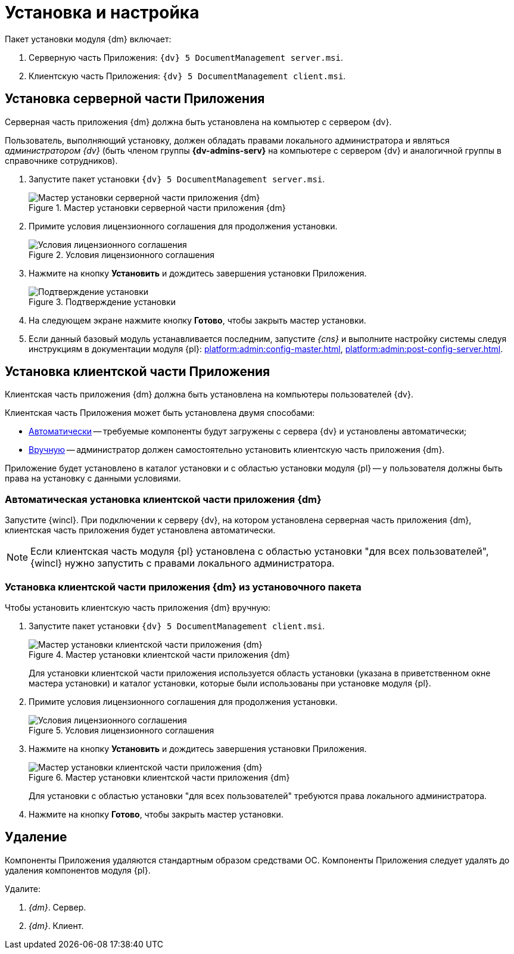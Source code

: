 = Установка и настройка

.Пакет установки модуля {dm} включает:
. Серверную часть Приложения: `{dv} 5 DocumentManagement server.msi`.
. Клиентскую часть Приложения: `{dv} 5 DocumentManagement client.msi`.

[#install-server]
== Установка серверной части Приложения

Серверная часть приложения {dm} должна быть установлена на компьютер с сервером {dv}.

Пользователь, выполняющий установку, должен обладать правами локального администратора и являться _администратором {dv}_ (быть членом группы *{dv-admins-serv}* на компьютере с сервером {dv} и аналогичной группы в справочнике сотрудников).

. Запустите пакет установки `{dv} 5 DocumentManagement server.msi`.
+
.Мастер установки серверной части приложения {dm}
image::install-server-hello.png[Мастер установки серверной части приложения {dm}]
+
. Примите условия лицензионного соглашения для продолжения установки.
+
.Условия лицензионного соглашения
image::install-server-license.png[Условия лицензионного соглашения]
+
. Нажмите на кнопку *Установить* и дождитесь завершения установки Приложения.
+
.Подтверждение установки
image::install-server-confirm.png[Подтверждение установки]
+
. На следующем экране нажмите кнопку *Готово*, чтобы закрыть мастер установки.
. Если данный базовый модуль устанавливается последним, запустите _{cns}_ и выполните настройку системы следуя инструкциям в документации модуля {pl}: xref:platform:admin:config-master.adoc[], xref:platform:admin:post-config-server.adoc[].

[#install-client]
== Установка клиентской части Приложения

Клиентская часть приложения {dm} должна быть установлена на компьютеры пользователей {dv}.

.Клиентская часть Приложения может быть установлена двумя способами:
* <<client-auto,Автоматически>> -- требуемые компоненты будут загружены с сервера {dv} и установлены автоматически;
* <<client-manual,Вручную>> -- администратор должен самостоятельно установить клиентскую часть приложения {dm}.

Приложение будет установлено в каталог установки и с областью установки модуля {pl} -- у пользователя должны быть права на установку с данными условиями.

[#client-auto]
=== Автоматическая установка клиентской части приложения {dm}

Запустите {wincl}. При подключении к серверу {dv}, на котором установлена серверная часть приложения {dm}, клиентская часть приложения будет установлена автоматически.

NOTE: Если клиентская часть модуля {pl} установлена с областью установки "для всех пользователей", {wincl} нужно запустить с правами локального администратора.

[#client-manual]
=== Установка клиентской части приложения {dm} из установочного пакета

.Чтобы установить клиентскую часть приложения {dm} вручную:

. Запустите пакет установки `{dv} 5 DocumentManagement client.msi`.
+
.Мастер установки клиентской части приложения {dm}
image::install-client-hello.png[Мастер установки клиентской части приложения {dm}]
+
Для установки клиентской части приложения используется область установки (указана в приветственном окне мастера установки) и каталог установки, которые были использованы при установке модуля {pl}.
+
. Примите условия лицензионного соглашения для продолжения установки.
+
.Условия лицензионного соглашения
image::install-client-license.png[Условия лицензионного соглашения]
+
. Нажмите на кнопку *Установить* и дождитесь завершения установки Приложения.
+
.Мастер установки клиентской части приложения {dm}
image::install-client-confirm.png[Мастер установки клиентской части приложения {dm}]
+
Для установки с областью установки "для всех пользователей" требуются права локального администратора.
+
. Нажмите на кнопку *Готово*, чтобы закрыть мастер установки.

[#uninstall]
== Удаление

Компоненты Приложения удаляются стандартным образом средствами ОС. Компоненты Приложения следует удалять до удаления компонентов модуля {pl}.

.Удалите:
. _{dm}_. Сервер.
. _{dm}_. Клиент.
